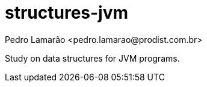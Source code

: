 = structures-jvm
:author: Pedro Lamarão <pedro.lamarao@prodist.com.br>
:icons: font

Study on data structures for JVM programs.
